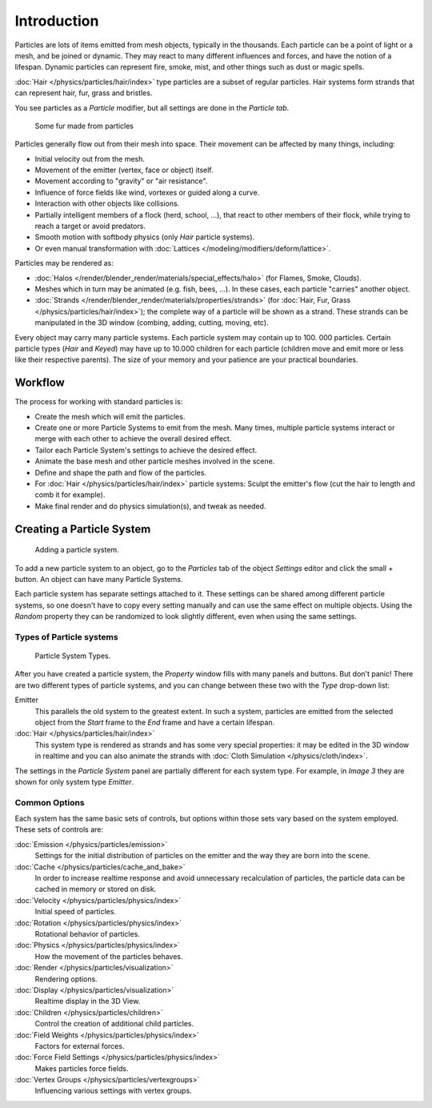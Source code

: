 
************
Introduction
************

Particles are lots of items emitted from mesh objects, typically in the thousands.
Each particle can be a point of light or a mesh, and be joined or dynamic.
They may react to many different influences and forces, and have the notion of a lifespan.
Dynamic particles can represent fire, smoke, mist,
and other things such as dust or magic spells.

:doc:`Hair </physics/particles/hair/index>` type particles are a subset of regular particles.
Hair systems form strands that can represent hair, fur, grass and bristles.

You see particles as a *Particle* modifier,
but all settings are done in the *Particle tab*.


.. figure:: /images/fur_example.jpg
   :width: 300px

   Some fur made from particles


Particles generally flow out from their mesh into space.
Their movement can be affected by many things, including:

- Initial velocity out from the mesh.
- Movement of the emitter (vertex, face or object) itself.
- Movement according to "gravity" or "air resistance".
- Influence of force fields like wind, vortexes or guided along a curve.
- Interaction with other objects like collisions.
- Partially intelligent members of a flock (herd, school, ...),
  that react to other members of their flock, while trying to reach a target or avoid predators.
- Smooth motion with softbody physics (only *Hair* particle systems).
- Or even manual transformation with :doc:`Lattices </modeling/modifiers/deform/lattice>`.

Particles may be rendered as:

- :doc:`Halos </render/blender_render/materials/special_effects/halo>`
  (for Flames, Smoke, Clouds).
- Meshes which in turn may be animated (e.g. fish, bees, ...).
  In these cases, each particle "carries" another object.
- :doc:`Strands </render/blender_render/materials/properties/strands>`
  (for :doc:`Hair, Fur, Grass </physics/particles/hair/index>`);
  the complete way of a particle will be shown as a strand.
  These strands can be manipulated in the 3D window (combing, adding, cutting, moving, etc).

Every object may carry many particle systems. Each particle system may contain up to 100.
000 particles. Certain particle types (*Hair* and *Keyed*)
may have up to 10.000 children for each particle
(children move and emit more or less like their respective parents).
The size of your memory and your patience are your practical boundaries.


Workflow
========

The process for working with standard particles is:

- Create the mesh which will emit the particles.
- Create one or more Particle Systems to emit from the mesh.
  Many times, multiple particle systems interact or merge with each other to achieve the overall desired effect.
- Tailor each Particle System's settings to achieve the desired effect.
- Animate the base mesh and other particle meshes involved in the scene.
- Define and shape the path and flow of the particles.
- For :doc:`Hair </physics/particles/hair/index>` particle systems: Sculpt the emitter's flow
  (cut the hair to length and comb it for example).
- Make final render and do physics simulation(s), and tweak as needed.


Creating a Particle System
==========================

.. figure:: /images/particlesystem_createnew.jpg

   Adding a particle system.


To add a new particle system to an object, go to the *Particles* tab of the object
*Settings* editor and click the small *+* button.
An object can have many Particle Systems.

Each particle system has separate settings attached to it.
These settings can be shared among different particle systems, so one doesn't have to copy
every setting manually and can use the same effect on multiple objects.
Using the *Random* property they can be randomized to look slightly different,
even when using the same settings.


Types of Particle systems
-------------------------

.. figure:: /images/particlesystem_selecttype.jpg

   Particle System Types.


After you have created a particle system,
the *Property* window fills with many panels and buttons.
But don't panic! There are two different types of particle systems,
and you can change between these two with the *Type* drop-down list:

Emitter
   This parallels the old system to the greatest extent.
   In such a system, particles are emitted from the selected object
   from the *Start* frame to the *End* frame and have a certain lifespan.

:doc:`Hair </physics/particles/hair/index>`
   This system type is rendered as strands and has some very special properties:
   it may be edited in the 3D window in realtime and you can also animate
   the strands with :doc:`Cloth Simulation </physics/cloth/index>`.

The settings in the *Particle System* panel are partially different for each system
type. For example, in *Image 3* they are shown for only system type *Emitter*.


Common Options
--------------

Each system has the same basic sets of controls,
but options within those sets vary based on the system employed. These sets of controls are:

:doc:`Emission </physics/particles/emission>`
   Settings for the initial distribution of particles on the emitter and the way they are born into the scene.
:doc:`Cache </physics/particles/cache_and_bake>`
   In order to increase realtime response and avoid unnecessary recalculation of particles,
   the particle data can be cached in memory or stored on disk.
:doc:`Velocity </physics/particles/physics/index>`
   Initial speed of particles.
:doc:`Rotation </physics/particles/physics/index>`
   Rotational behavior of particles.
:doc:`Physics </physics/particles/physics/index>`
   How the movement of the particles behaves.
:doc:`Render </physics/particles/visualization>`
   Rendering options.
:doc:`Display </physics/particles/visualization>`
   Realtime display in the 3D View.
:doc:`Children </physics/particles/children>`
   Control the creation of additional child particles.
:doc:`Field Weights </physics/particles/physics/index>`
   Factors for external forces.
:doc:`Force Field Settings </physics/particles/physics/index>`
   Makes particles force fields.
:doc:`Vertex Groups </physics/particles/vertexgroups>`
   Influencing various settings with vertex groups.
